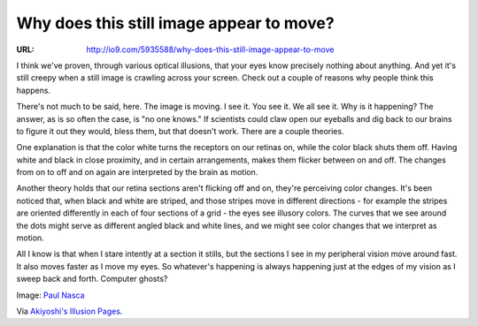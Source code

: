 

=========================================
Why does this still image appear to move?
=========================================

:URL: http://io9.com/5935588/why-does-this-still-image-appear-to-move

.. image:: motion-still-image-images/image1.jpeg

I think we've proven, through various optical illusions, that your eyes
know precisely nothing about anything. And yet it's still creepy when a
still image is crawling across your screen. Check out a couple of
reasons why people think this happens.

There's not much to be said, here. The image is moving. I see it. You
see it. We all see it. Why is it happening? The answer, as is so often
the case, is "no one knows." If scientists could claw open our eyeballs
and dig back to our brains to figure it out they would, bless them, but
that doesn't work. There are a couple theories.

One explanation is that the color white turns the receptors on our
retinas on, while the color black shuts them off. Having white and black
in close proximity, and in certain arrangements, makes them flicker
between on and off. The changes from on to off and on again are
interpreted by the brain as motion.

Another theory holds that our retina sections aren't flicking off and
on, they're perceiving color changes. It's been noticed that, when black
and white are striped, and those stripes move in different directions -
for example the stripes are oriented differently in each of four
sections of a grid - the eyes see illusory colors. The curves that we
see around the dots might serve as different angled black and white
lines, and we might see color changes that we interpret as motion.

All I know is that when I stare intently at a section it stills, but the
sections I see in my peripheral vision move around fast. It also moves
faster as I move my eyes. So whatever's happening is always happening
just at the edges of my vision as I sweep back and forth. Computer
ghosts?

Image: `Paul Nasca <http://www.flickr.com/photos/24892543@N00/>`__

Via `Akiyoshi's Illusion
Pages <http://www.ritsumei.ac.jp/~akitaoka/index-e.html>`__.


